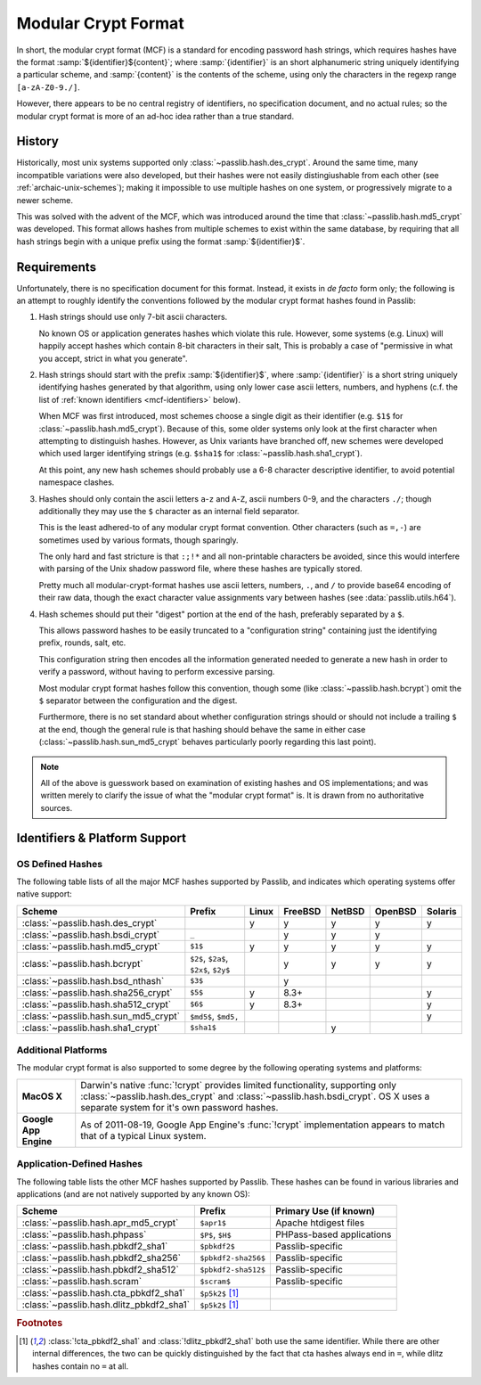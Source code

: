 .. index:: modular crypt format

.. _modular-crypt-format:

.. rst-class:: html-toggle

====================
Modular Crypt Format
====================

.. centered:: *or*, a side note about a standard that isn't

In short, the modular crypt format (MCF) is a standard
for encoding password hash strings, which requires hashes
have the format :samp:`${identifier}${content}`; where
:samp:`{identifier}` is an short alphanumeric string uniquely
identifying a particular scheme, and :samp:`{content}`
is the contents of the scheme, using only the characters
in the regexp range ``[a-zA-Z0-9./]``.

However, there appears to be no central registry of identifiers,
no specification document, and no actual rules;
so the modular crypt format is more of an ad-hoc idea rather than a true standard.

History
=======
Historically, most unix systems supported only :class:`~passlib.hash.des_crypt`.
Around the same time, many incompatible variations were also developed,
but their hashes were not easily distingiushable from each other
(see :ref:`archaic-unix-schemes`); making it impossible to use
multiple hashes on one system, or progressively migrate to a newer scheme.

This was solved with the advent of the MCF,
which was introduced around the time that :class:`~passlib.hash.md5_crypt` was developed.
This format allows hashes from multiple schemes to exist within the same
database, by requiring that all hash strings begin with a unique prefix
using the format :samp:`${identifier}$`.

Requirements
============
Unfortunately, there is no specification document for this format.
Instead, it exists in *de facto* form only; the following
is an attempt to roughly identify the conventions followed
by the modular crypt format hashes found in Passlib:

1. Hash strings should use only 7-bit ascii characters.

   No known OS or application generates hashes which violate this rule.
   However, some systems (e.g. Linux) will happily
   accept hashes which contain 8-bit characters in their salt,
   This is probably a case of "permissive in what you accept,
   strict in what you generate".

2. Hash strings should start with the prefix :samp:`${identifier}$`,
   where :samp:`{identifier}` is a short string uniquely identifying
   hashes generated by that algorithm, using only lower case ascii
   letters, numbers, and hyphens
   (c.f. the list of :ref:`known identifiers <mcf-identifiers>` below).

   When MCF was first introduced, most schemes choose a single digit
   as their identifier (e.g. ``$1$`` for :class:`~passlib.hash.md5_crypt`).
   Because of this, some older systems only look at the first
   character when attempting to distinguish hashes.
   However, as Unix variants have branched off,
   new schemes were developed which used larger
   identifying strings (e.g. ``$sha1$`` for :class:`~passlib.hash.sha1_crypt`).

   At this point, any new hash schemes should probably use a 6-8 character
   descriptive identifier, to avoid potential namespace clashes.

3. Hashes should only contain the ascii letters ``a``-``z`` and ``A``-``Z``,
   ascii numbers 0-9, and the characters ``./``; though additionally
   they may use the ``$`` character as an internal field separator.

   This is the least adhered-to of any modular crypt format convention.
   Other characters (such as ``=,-``) are sometimes
   used by various formats, though sparingly.

   The only hard and fast stricture
   is that ``:;!*`` and all non-printable characters be avoided,
   since this would interfere with parsing of the Unix shadow password file,
   where these hashes are typically stored.

   Pretty much all modular-crypt-format hashes
   use ascii letters, numbers, ``.``, and ``/``
   to provide base64 encoding of their raw data,
   though the exact character value assignments vary between hashes
   (see :data:`passlib.utils.h64`).

4. Hash schemes should put their "digest" portion
   at the end of the hash, preferably separated
   by a ``$``.

   This allows password hashes to be easily truncated
   to a "configuration string" containing just
   the identifying prefix, rounds, salt, etc.

   This configuration string then encodes all the information
   generated needed to generate a new hash
   in order to verify a password, without
   having to perform excessive parsing.

   Most modular crypt format hashes follow this convention,
   though some (like :class:`~passlib.hash.bcrypt`) omit the ``$`` separator
   between the configuration and the digest.

   Furthermore, there is no set standard about whether configuration
   strings should or should not include a trailing ``$`` at the end,
   though the general rule is that hashing should behave the same in either case
   (:class:`~passlib.hash.sun_md5_crypt` behaves particularly poorly
   regarding this last point).

.. note::

    All of the above is guesswork based on examination of existing
    hashes and OS implementations; and was written merely
    to clarify the issue of what the "modular crypt format" is.
    It is drawn from no authoritative sources.

.. index:: modular crypt format; known identifiers

.. _mcf-identifiers:

Identifiers & Platform Support
==============================

OS Defined Hashes
-----------------
The following table lists of all the major MCF hashes supported by Passlib,
and indicates which operating systems offer native support:

==================================== ==================== =========== =========== =========== =========== =======
Scheme                               Prefix               Linux       FreeBSD     NetBSD      OpenBSD     Solaris
==================================== ==================== =========== =========== =========== =========== =======
:class:`~passlib.hash.des_crypt`                          y           y           y           y           y
:class:`~passlib.hash.bsdi_crypt`    ``_``                            y           y           y
:class:`~passlib.hash.md5_crypt`     ``$1$``              y           y           y           y           y
:class:`~passlib.hash.bcrypt`        ``$2$``, ``$2a$``,
                                     ``$2x$``, ``$2y$``               y           y           y           y
:class:`~passlib.hash.bsd_nthash`    ``$3$``                          y
:class:`~passlib.hash.sha256_crypt`  ``$5$``              y           8.3+                                y
:class:`~passlib.hash.sha512_crypt`  ``$6$``              y           8.3+                                y
:class:`~passlib.hash.sun_md5_crypt` ``$md5$``, ``$md5,``                                                 y
:class:`~passlib.hash.sha1_crypt`    ``$sha1$``                                   y
==================================== ==================== =========== =========== =========== =========== =======

Additional Platforms
--------------------
The modular crypt format is also supported to some degree
by the following operating systems and platforms:

.. rst-class:: html-plain-table

===================== ==============================================================
**MacOS X**           Darwin's native :func:`!crypt` provides limited functionality,
                      supporting only :class:`~passlib.hash.des_crypt` and
                      :class:`~passlib.hash.bsdi_crypt`. OS X uses a separate
                      system for it's own password hashes. 

**Google App Engine** As of 2011-08-19, Google App Engine's :func:`!crypt`
                      implementation appears to match that of a typical Linux
                      system.
===================== ==============================================================

Application-Defined Hashes
--------------------------
The following table lists the other MCF hashes supported by Passlib.
These hashes can be found in various libraries and applications
(and are not natively supported by any known OS):

=========================================== =================== ===========================
Scheme                                      Prefix              Primary Use (if known)
=========================================== =================== ===========================
:class:`~passlib.hash.apr_md5_crypt`        ``$apr1$``          Apache htdigest files
:class:`~passlib.hash.phpass`               ``$P$``, ``$H$``    PHPass-based applications
:class:`~passlib.hash.pbkdf2_sha1`          ``$pbkdf2$``        Passlib-specific
:class:`~passlib.hash.pbkdf2_sha256`        ``$pbkdf2-sha256$`` Passlib-specific
:class:`~passlib.hash.pbkdf2_sha512`        ``$pbkdf2-sha512$`` Passlib-specific
:class:`~passlib.hash.scram`                ``$scram$``         Passlib-specific
:class:`~passlib.hash.cta_pbkdf2_sha1`      ``$p5k2$`` [#cta]_
:class:`~passlib.hash.dlitz_pbkdf2_sha1`    ``$p5k2$`` [#cta]_
=========================================== =================== ===========================

.. rubric:: Footnotes

.. [#cta] :class:`!cta_pbkdf2_sha1` and :class:`!dlitz_pbkdf2_sha1` both use
          the same identifier. While there are other internal differences,
          the two can be quickly distinguished
          by the fact that cta hashes always end in ``=``, while dlitz
          hashes contain no ``=`` at all.
